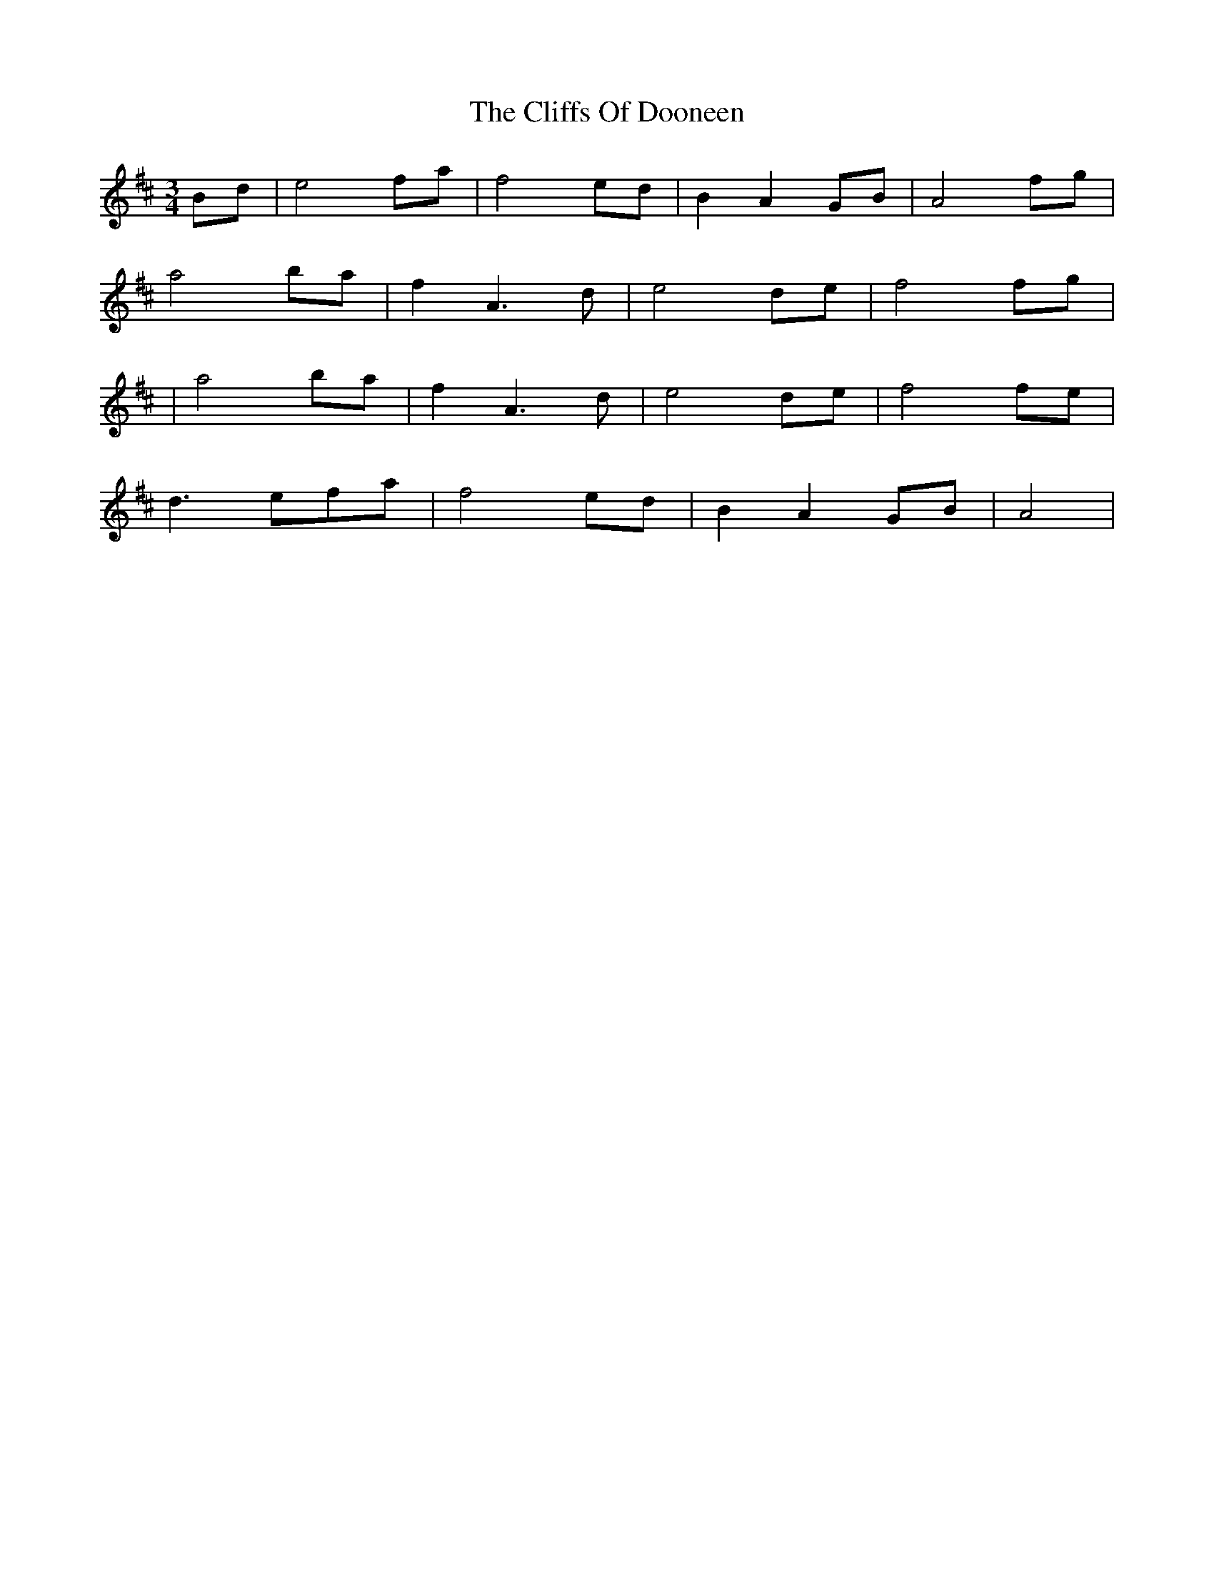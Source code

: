 X: 9
T: Cliffs Of Dooneen, The
Z: tin_whistler
S: https://thesession.org/tunes/7157#setting18716
R: waltz
M: 3/4
L: 1/8
K: Amix
Bd | e4 fa | f4 ed | B2 A2 GB | A4 fg |a4 ba | f2 A3 d | e4 de | f4 fg || a4 ba | f2 A3 d | e4 de | f4 fe |d3 efa | f4 ed | B2 A2 GB | A4 |
